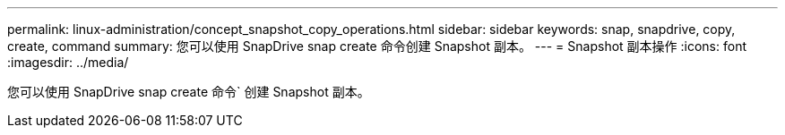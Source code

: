 ---
permalink: linux-administration/concept_snapshot_copy_operations.html 
sidebar: sidebar 
keywords: snap, snapdrive, copy, create, command 
summary: 您可以使用 SnapDrive snap create 命令创建 Snapshot 副本。 
---
= Snapshot 副本操作
:icons: font
:imagesdir: ../media/


[role="lead"]
您可以使用 SnapDrive snap create 命令` 创建 Snapshot 副本。
